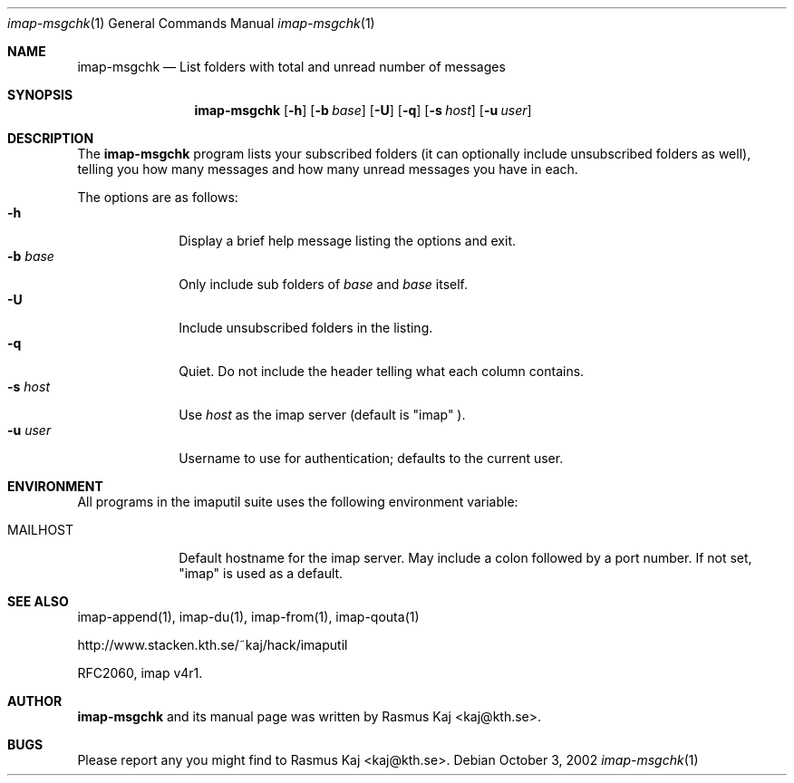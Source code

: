.\" THE BEER-WARE LICENSE (Revision 4711):
.\" <rasmus@kaj.se> wrote this file.  As long as you retain this notice you
.\" can do whatever you want with this stuff. If we meet some day, and
.\" you think this stuff is worth it, you can buy me a beer in return.
.\"
.\" $Id: imap-msgchk.1,v 1.7 2007/12/18 12:35:52 rasmus Exp $
.\"
.\" Note: The date here should be updated whenever a non-trivial
.\" change is made to the manual page.
.Dd October 3, 2002
.Dt imap-msgchk 1
.\" Note: .Os with no arguments, since it's not specific to any OS.
.Os
.Sh NAME
.Nm imap-msgchk
.Nd List folders with total and unread number of messages
.Sh SYNOPSIS
.Nm
.Op Fl h
.Op Fl b Ar base
.Op Fl U
.Op Fl q
.Op Fl s Ar host
.Op Fl u Ar user
.Sh DESCRIPTION
The 
.Nm
program lists your subscribed folders (it can optionally include
unsubscribed folders as well), telling you how many messages and how
many unread messages you have in each.
.Pp
The options are as follows:
.Bl -tag -width mmsmhost -compact
.It Fl h
Display a brief help message listing the options and exit.
.It Fl b Ar base
Only include sub folders of 
.Ar base
and
.Ar base
itself.
.It Fl U
Include unsubscribed folders in the listing.
.It Fl q
Quiet.
Do not include the header telling what each column contains.
.It Fl s Ar host
Use
.Ar host
as the imap server 
(default is 
.Qq imap
).
.It Fl u Ar user
Username to use for authentication; defaults to the current user.
.El
.Pp
.Sh ENVIRONMENT
All programs in the imaputil suite uses the following environment
variable:
.Bl -tag -width ".Ev MAILHOST"
.It Ev MAILHOST
Default hostname for the imap server.
May include a colon followed by a port number.
If not set,
.Qq imap
is used as a default.
.El
.\".Sh EXAMPLES
.\".Sh DIAGNOSTICS
.\".Sh COMPATIBILITY
.Sh SEE ALSO
imap-append(1),
imap-du(1),
imap-from(1),
imap-qouta(1)
.Pp
http://www.stacken.kth.se/~kaj/hack/imaputil
.Pp
RFC2060, imap v4r1.
.Sh AUTHOR
.Nm
and its manual page was written by
.An Rasmus Kaj Aq kaj@kth.se .
.Sh BUGS
Please report any you might find to
.An Rasmus Kaj Aq kaj@kth.se .
